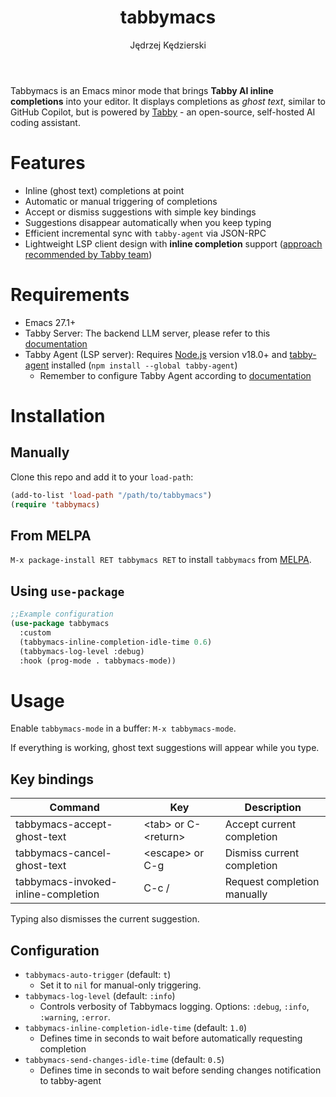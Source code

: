 #+title: tabbymacs
#+author: Jędrzej Kędzierski

[[https://melpa.org/#/tabbymacs][file:https://melpa.org/packages/tabbymacs-badge.svg]] [[https://stable.melpa.org/#/tabbymacs][file:https://stable.melpa.org/packages/tabbymacs-badge.svg]]

Tabbymacs is an Emacs minor mode that brings *Tabby AI inline completions* into your editor.
It displays completions as /ghost text/, similar to GitHub Copilot, but is powered by [[https://www.tabbyml.com/][Tabby]] - an open-source, self-hosted AI coding assistant.

* Features
- Inline (ghost text) completions at point
- Automatic or manual triggering of completions
- Accept or dismiss suggestions with simple key bindings
- Suggestions disappear automatically when you keep typing
- Efficient incremental sync with =tabby-agent= via JSON-RPC
- Lightweight LSP client design with *inline completion* support ([[https://www.tabbyml.com/blog/create-tabby-extension-with-language-server-protocol][approach recommended by Tabby team]])

* Requirements
- Emacs 27.1+
- Tabby Server: The backend LLM server, please refer to this [[https://tabby.tabbyml.com/docs/quick-start/installation/docker/][documentation]]
- Tabby Agent (LSP server): Requires [[https://nodejs.org/en/download/][Node.js]] version v18.0+ and [[https://www.npmjs.com/package/tabby-agent][tabby-agent]] installed (=npm install --global tabby-agent=)
  - Remember to configure Tabby Agent according to [[https://tabby.tabbyml.com/docs/extensions/configurations/][documentation]]

* Installation

** Manually
Clone this repo and add it to your =load-path=:
#+begin_src emacs-lisp
(add-to-list 'load-path "/path/to/tabbymacs")
(require 'tabbymacs)
#+end_src

** From MELPA
=M-x package-install RET tabbymacs RET= to install =tabbymacs= from [[https://melpa.org/][MELPA]].

** Using =use-package=
#+begin_src emacs-lisp
;;Example configuration
(use-package tabbymacs
  :custom
  (tabbymacs-inline-completion-idle-time 0.6)
  (tabbymacs-log-level :debug)
  :hook (prog-mode . tabbymacs-mode))
#+end_src

* Usage
Enable =tabbymacs-mode= in a buffer: =M-x tabbymacs-mode=.

If everything is working, ghost text suggestions will appear while you type.

** Key bindings
| Command                             | Key                 | Description                 |
|-------------------------------------+---------------------+-----------------------------|
| tabbymacs-accept-ghost-text         | <tab> or C-<return> | Accept current completion   |
| tabbymacs-cancel-ghost-text         | <escape> or C-g     | Dismiss current completion  |
| tabbymacs-invoked-inline-completion | C-c /               | Request completion manually |

Typing also dismisses the current suggestion.

** Configuration
- =tabbymacs-auto-trigger= (default: =t=)
  - Set it to =nil= for manual-only triggering.
- =tabbymacs-log-level= (default: =:info=)
  - Controls verbosity of Tabbymacs logging. Options: =:debug=, =:info=, =:warning=, =:error=.
- =tabbymacs-inline-completion-idle-time= (default: =1.0=)
  - Defines time in seconds to wait before automatically requesting completion
- =tabbymacs-send-changes-idle-time= (default: =0.5=)
  - Defines time in seconds to wait before sending changes notification to tabby-agent
